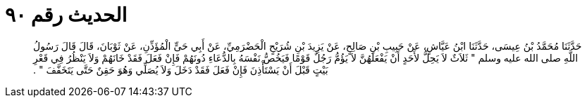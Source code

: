 
= الحديث رقم ٩٠

[quote.hadith]
حَدَّثَنَا مُحَمَّدُ بْنُ عِيسَى، حَدَّثَنَا ابْنُ عَيَّاشٍ، عَنْ حَبِيبِ بْنِ صَالِحٍ، عَنْ يَزِيدَ بْنِ شُرَيْحٍ الْحَضْرَمِيِّ، عَنْ أَبِي حَىٍّ الْمُؤَذِّنِ، عَنْ ثَوْبَانَ، قَالَ قَالَ رَسُولُ اللَّهِ صلى الله عليه وسلم ‏"‏ ثَلاَثٌ لاَ يَحِلُّ لأَحَدٍ أَنْ يَفْعَلَهُنَّ لاَ يَؤُمُّ رَجُلٌ قَوْمًا فَيَخُصُّ نَفْسَهُ بِالدُّعَاءِ دُونَهُمْ فَإِنْ فَعَلَ فَقَدْ خَانَهُمْ وَلاَ يَنْظُرُ فِي قَعْرِ بَيْتٍ قَبْلَ أَنْ يَسْتَأْذِنَ فَإِنْ فَعَلَ فَقَدْ دَخَلَ وَلاَ يُصَلِّي وَهُوَ حَقِنٌ حَتَّى يَتَخَفَّفَ ‏"‏ ‏.‏